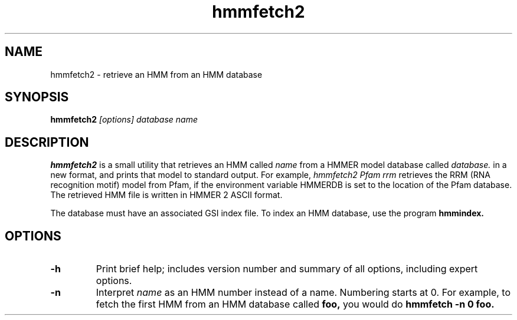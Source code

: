 .TH "hmmfetch2" 1 "April 2018" "HMMER 2.5j" "HMMER Manual"

.SH NAME
.TP
hmmfetch2 - retrieve an HMM from an HMM database

.SH SYNOPSIS
.B hmmfetch2
.I [options]
.I database
.I name

.SH DESCRIPTION

.B hmmfetch2
is a small utility that retrieves an HMM called
.I name
from a HMMER model database called
.I database.
in a new format,
and prints that model to standard output.
For example,
.I hmmfetch2 Pfam rrm
retrieves the RRM (RNA recognition motif) model from
Pfam, if the environment variable HMMERDB is
set to the location of the Pfam database.
The retrieved HMM file is written in HMMER 2 ASCII format.

.PP
The database must have an associated GSI index file.
To index an HMM database, use the program
.B hmmindex.

.SH OPTIONS

.TP
.B -h
Print brief help; includes version number and summary of
all options, including expert options.

.TP
.B -n
Interpret
.I name
as an HMM number instead of a name. Numbering starts at 0.
For example, to fetch the first HMM from an HMM database
called
.B foo,
you would do
.B hmmfetch -n 0 foo.
